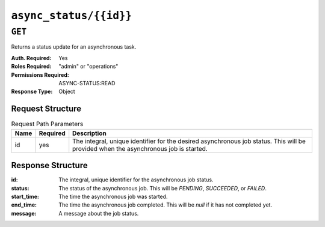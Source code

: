 ..
..
.. Licensed under the Apache License, Version 2.0 (the "License");
.. you may not use this file except in compliance with the License.
.. You may obtain a copy of the License at
..
..     http://www.apache.org/licenses/LICENSE-2.0
..
.. Unless required by applicable law or agreed to in writing, software
.. distributed under the License is distributed on an "AS IS" BASIS,
.. WITHOUT WARRANTIES OR CONDITIONS OF ANY KIND, either express or implied.
.. See the License for the specific language governing permissions and
.. limitations under the License.
..

.. _to-api-async_status:

***********************
``async_status/{{id}}``
***********************

``GET``
=======
Returns a status update for an asynchronous task.

:Auth. Required: Yes
:Roles Required: "admin" or "operations"
:Permissions Required: ASYNC-STATUS:READ
:Response Type:  Object

Request Structure
-----------------
.. table:: Request Path Parameters

	+------+----------+--------------------------------------------------------------------------------------------------------------------------------------+
	| Name | Required | Description                                                                                                                          |
	+======+==========+======================================================================================================================================+
	| id   | yes      | The integral, unique identifier for the desired asynchronous job status. This will be provided when the asynchronous job is started. |
	+------+----------+--------------------------------------------------------------------------------------------------------------------------------------+


Response Structure
------------------
:id:         The integral, unique identifier for the asynchronous job status.
:status:     The status of the asynchronous job. This will be `PENDING`, `SUCCEEDED`, or `FAILED`.
:start_time: The time the asynchronous job was started.
:end_time:   The time the asynchronous job completed. This will be `null` if it has not completed yet.
:message:    A message about the job status.

.. code-block:: http
	:caption: Response Example

	HTTP/1.1 200 OK
	Content-Type: application/json

	{ "response":
		{
			"id":1,
			"status":"PENDING",
			"start_time":"2021-02-18T17:13:56.352261Z",
			"end_time":null,
			"message":"Async job has started."
		}
	}
